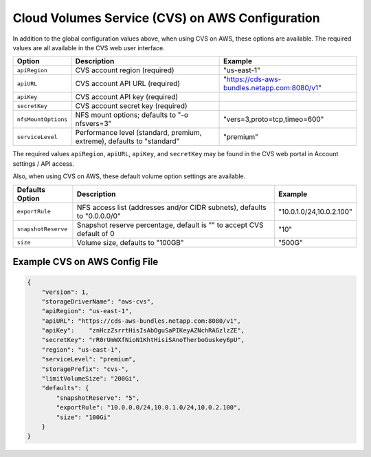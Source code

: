 Cloud Volumes Service (CVS) on AWS Configuration
================================================

.. info::
  The NetApp Cloud Volumes Service for AWS does not support volumes less than 100 GB in size. To
  make it easier to deploy applications, Trident automatically creates 100 GB volumes if a
  smaller volume is requested. Future releases of the Cloud Volumes Service may remove this restriction.

In addition to the global configuration values above, when using CVS on AWS, these options are available.  The
required values are all available in the CVS web user interface.

+-----------------------+--------------------------------------------------------------------------+----------------------------------------------+
| Option                | Description                                                              | Example                                      |
+=======================+==========================================================================+==============================================+
| ``apiRegion``         | CVS account region (required)                                            | "us-east-1"                                  |
+-----------------------+--------------------------------------------------------------------------+----------------------------------------------+
| ``apiURL``            | CVS account API URL (required)                                           | "https://cds-aws-bundles.netapp.com:8080/v1" |
+-----------------------+--------------------------------------------------------------------------+----------------------------------------------+
| ``apiKey``            | CVS account API key (required)                                           |                                              |
+-----------------------+--------------------------------------------------------------------------+----------------------------------------------+
| ``secretKey``         | CVS account secret key (required)                                        |                                              |
+-----------------------+--------------------------------------------------------------------------+----------------------------------------------+
| ``nfsMountOptions``   | NFS mount options; defaults to "-o nfsvers=3"                            | "vers=3,proto=tcp,timeo=600"                 |
+-----------------------+--------------------------------------------------------------------------+----------------------------------------------+
| ``serviceLevel``      | Performance level (standard, premium, extreme), defaults to "standard"   | "premium"                                    |
+-----------------------+--------------------------------------------------------------------------+----------------------------------------------+

The required values ``apiRegion``, ``apiURL``, ``apiKey``, and ``secretKey`` may be found in the CVS web portal in
Account settings / API access.

Also, when using CVS on AWS, these default volume option settings are available.

+-----------------------+--------------------------------------------------------------------------+--------------------------+
| Defaults Option       | Description                                                              | Example                  |
+=======================+==========================================================================+==========================+
| ``exportRule``        | NFS access list (addresses and/or CIDR subnets), defaults to "0.0.0.0/0" | "10.0.1.0/24,10.0.2.100" |
+-----------------------+--------------------------------------------------------------------------+--------------------------+
| ``snapshotReserve``   | Snapshot reserve percentage, default is "" to accept CVS default of 0    | "10"                     |
+-----------------------+--------------------------------------------------------------------------+--------------------------+
| ``size``              | Volume size, defaults to "100GB"                                         | "500G"                   |
+-----------------------+--------------------------------------------------------------------------+--------------------------+

Example CVS on AWS Config File
------------------------------

.. code-block:: json

    {
        "version": 1,
        "storageDriverName": "aws-cvs",
        "apiRegion": "us-east-1",
        "apiURL": "https://cds-aws-bundles.netapp.com:8080/v1",
        "apiKey":    "znHczZsrrtHisIsAbOguSaPIKeyAZNchRAGzlzZE",
        "secretKey": "rR0rUmWXfNioN1KhtHisiSAnoTherboGuskey6pU",
        "region": "us-east-1",
        "serviceLevel": "premium",
        "storagePrefix": "cvs-",
        "limitVolumeSize": "200Gi",
        "defaults": {
            "snapshotReserve": "5",
            "exportRule": "10.0.0.0/24,10.0.1.0/24,10.0.2.100",
            "size": "100Gi"
        }
    }
